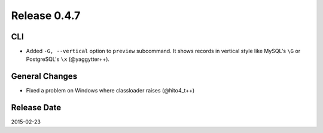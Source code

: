 Release 0.4.7
==================================

CLI
------------------

* Added ``-G, --vertical`` option to ``preview`` subcommand. It shows records in vertical style like MySQL's ``\G`` or PostgreSQL's ``\x`` (@yaggytter++).

General Changes
------------------

* Fixed a problem on Windows where classloader raises (@hito4_t++)

Release Date
------------------
2015-02-23
